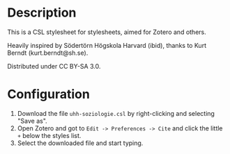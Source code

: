 #+TITLE:
#+DATE:    November 20, 2019
#+STARTUP: inlineimages

* Description
This is a CSL stylesheet for stylesheets, aimed for Zotero and others.

 Heavily inspired by Södertörn Högskola Harvard (ibid), thanks to Kurt Berndt (kurt.berndt@sh.se).

 Distributed under CC BY-SA 3.0.

* Configuration
1. Download the file =uhh-soziologie.csl= by right-clicking and selecting "Save as".
2. Open Zotero and got to =Edit -> Preferences -> Cite= and click the little =+=
   below the styles list.
3. Select the downloaded file and start typing.
